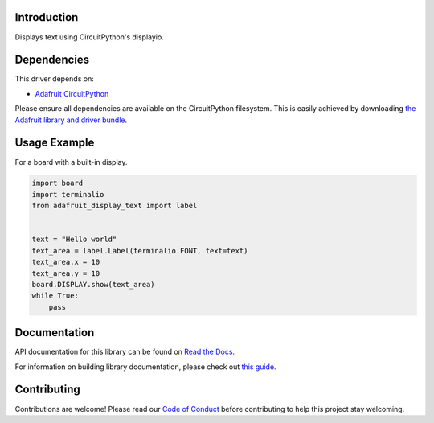 Introduction
============

.. image:: https://readthedocs.org/projects/adafruit-circuitpython-display_text/badge/?version=latest
    :target: https://docs.circuitpython.org/projects/display_text/en/latest/
    :alt: Documentation Status

.. image:: https://img.shields.io/discord/327254708534116352.svg
    :target: https://adafru.it/discord
    :alt: Discord

.. image:: https://github.com/adafruit/Adafruit_CircuitPython_Display_Text/workflows/Build%20CI/badge.svg
    :target: https://github.com/adafruit/Adafruit_CircuitPython_Display_Text/actions/
    :alt: Build Status

Displays text using CircuitPython's displayio.

Dependencies
=============
This driver depends on:

* `Adafruit CircuitPython <https://github.com/adafruit/circuitpython>`_

Please ensure all dependencies are available on the CircuitPython filesystem.
This is easily achieved by downloading
`the Adafruit library and driver bundle <https://github.com/adafruit/Adafruit_CircuitPython_Bundle>`_.

Usage Example
=============

For a board with a built-in display.

.. code:: python

    import board
    import terminalio
    from adafruit_display_text import label


    text = "Hello world"
    text_area = label.Label(terminalio.FONT, text=text)
    text_area.x = 10
    text_area.y = 10
    board.DISPLAY.show(text_area)
    while True:
        pass


Documentation
=============

API documentation for this library can be found on `Read the Docs <https://docs.circuitpython.org/projects/display_text/en/latest/>`_.

For information on building library documentation, please check out `this guide <https://learn.adafruit.com/creating-and-sharing-a-circuitpython-library/sharing-our-docs-on-readthedocs#sphinx-5-1>`_.

Contributing
============

Contributions are welcome! Please read our `Code of Conduct
<https://github.com/adafruit/Adafruit_CircuitPython_Display_Text/blob/main/CODE_OF_CONDUCT.md>`_
before contributing to help this project stay welcoming.
